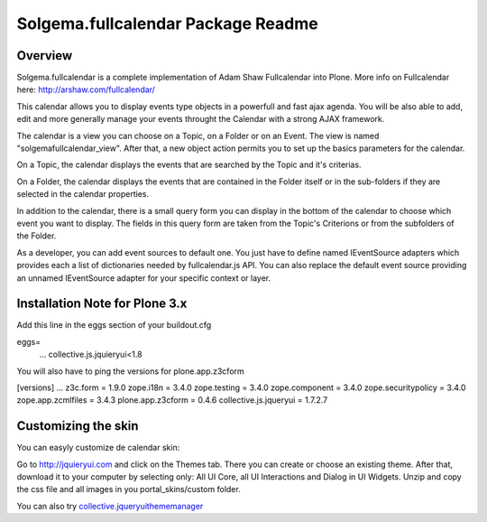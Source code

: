 Solgema.fullcalendar Package Readme
===================================

Overview
--------

Solgema.fullcalendar is a complete implementation of Adam Shaw Fullcalendar into Plone.
More info on Fullcalendar here: http://arshaw.com/fullcalendar/

This calendar allows you to display events type objects in a powerfull and fast ajax agenda.
You will be also able to add, edit and more generally manage your events throught the Calendar
with a strong AJAX framework.

The calendar is a view you can choose on a Topic, on a Folder or on an Event.
The view is named "solgemafullcalendar_view".
After that, a new object action permits you to set up the basics parameters for the calendar.

On a Topic, the calendar displays the events that are searched by the Topic and
it's criterias.

On a Folder, the calendar displays the events that are contained in the Folder itself or in 
the sub-folders if they are selected in the calendar properties.

In addition to the calendar, there is a small query form you can display in the bottom of
the calendar to choose which event you want to display. The fields in this query form are
taken from the Topic's Criterions or from the subfolders of the Folder.

As a developer, you can add event sources to default one.
You just have to define named IEventSource adapters which provides each a list of dictionaries
needed by fullcalendar.js API.
You can also replace the default event source providing an unnamed IEventSource
adapter for your specific context or layer.

Installation Note for Plone 3.x
-------------------------------
Add this line in the eggs section of your buildout.cfg

eggs=
    ...
    collective.js.jquieryui<1.8

You will also have to ping the versions for plone.app.z3cform

[versions]
...
z3c.form = 1.9.0
zope.i18n = 3.4.0
zope.testing = 3.4.0
zope.component = 3.4.0
zope.securitypolicy = 3.4.0
zope.app.zcmlfiles = 3.4.3
plone.app.z3cform = 0.4.6
collective.js.jqueryui = 1.7.2.7

Customizing the skin
--------------------
You can easyly customize de calendar skin:

Go to http://jquieryui.com and click on the Themes tab.
There you can create or choose an existing theme. After that, download it to your computer by selecting only:
All UI Core, all UI Interactions and Dialog in UI Widgets. Unzip and copy the css file and all images in you
portal_skins/custom folder.

You can also try collective.jqueryuithememanager_

.. _collective.jqueryuithememanager: http://plone.org/products/collective.jqueryuithememanager

